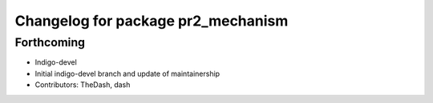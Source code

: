 ^^^^^^^^^^^^^^^^^^^^^^^^^^^^^^^^^^^
Changelog for package pr2_mechanism
^^^^^^^^^^^^^^^^^^^^^^^^^^^^^^^^^^^

Forthcoming
-----------
* Indigo-devel
* Initial indigo-devel branch and update of maintainership
* Contributors: TheDash, dash

